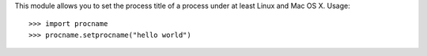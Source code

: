 This module allows you to set the process title of a process under at least
Linux and Mac OS X. Usage::

    >>> import procname
    >>> procname.setprocname("hello world")
